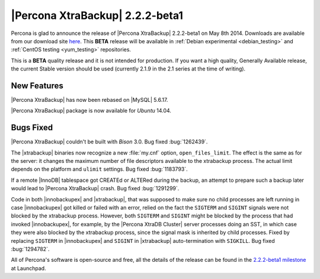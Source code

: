 ================================================================================
|Percona XtraBackup| 2.2.2-beta1
================================================================================

Percona is glad to announce the release of |Percona XtraBackup| 2.2.2-beta1 on
May 8th 2014. Downloads are available from our download site `here
<http://www.percona.com/downloads/XtraBackup/2.2.2/>`_. This **BETA** release
will be available in :ref:`Debian experimental <debian_testing>` and
:ref:`CentOS testing <yum_testing>` repositories.

This is a **BETA** quality release and it is not intended for production. If
you want a high quality, Generally Available release, the current Stable
version should be used (currently 2.1.9 in the 2.1 series at the time of
writing).

New Features
================================================================================

|Percona XtraBackup| has now been rebased on |MySQL| 5.6.17.

|Percona XtraBackup| package is now available for *Ubuntu* 14.04.

Bugs Fixed
================================================================================

|Percona XtraBackup| couldn't be built with *Bison* 3.0. Bug fixed
:bug:`1262439`.

The |xtrabackup| binaries now recognize a new :file:`my.cnf` option,
``open_files_limit``. The effect is the same as for the server: it
changes the maximum number of file descriptors available to the xtrabackup
process. The actual limit depends on the platform and ``ulimit`` settings.
Bug fixed :bug:`1183793`.

If a remote |InnoDB| tablespace got CREATEd or ALTERed during the backup, an
attempt to prepare such a backup later would lead to |Percona XtraBackup|
crash. Bug fixed :bug:`1291299`.

Code in both |innobackupex| and |xtrabackup|, that was supposed to make sure
no child processes are left running in case |innobackupex| got killed or
failed with an error, relied on the fact the ``SIGTERM`` and ``SIGINT``
signals were not blocked by the xtrabackup process. However, both ``SIGTERM``
and ``SIGINT`` might be blocked by the process that had invoked
|innobackupex|, for example, by the |Percona XtraDB Cluster| server processes
doing an SST, in which case they were also blocked by the xtrabackup process,
since the signal mask is inherited by child processes. Fixed by replacing
``SIGTERM`` in |innobackupex| and ``SIGINT`` in |xtrabackup| auto-termination
with ``SIGKILL``. Bug fixed :bug:`1294782`.

All of Percona's software is open-source and free, all the details of the
release can be found in the `2.2.2-beta1 milestone
<https://launchpad.net/percona-xtrabackup/+milestone/2.2.2-beta1>`_ at
Launchpad.
